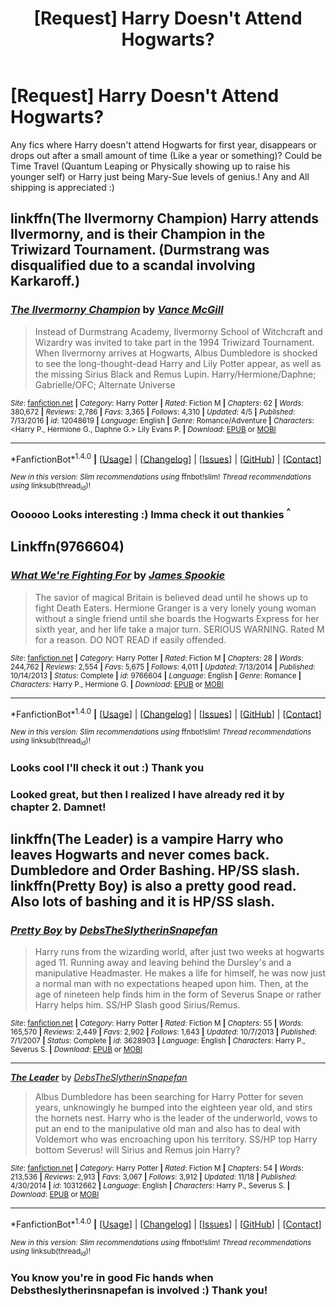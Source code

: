 #+TITLE: [Request] Harry Doesn't Attend Hogwarts?

* [Request] Harry Doesn't Attend Hogwarts?
:PROPERTIES:
:Author: chibinekogirl101
:Score: 1
:DateUnix: 1511319049.0
:DateShort: 2017-Nov-22
:FlairText: Request
:END:
Any fics where Harry doesn't attend Hogwarts for first year, disappears or drops out after a small amount of time (Like a year or something)? Could be Time Travel (Quantum Leaping or Physically showing up to raise his younger self) or Harry just being Mary-Sue levels of genius.! Any and All shipping is appreciated :)


** linkffn(The Ilvermorny Champion) Harry attends Ilvermorny, and is their Champion in the Triwizard Tournament. (Durmstrang was disqualified due to a scandal involving Karkaroff.)
:PROPERTIES:
:Author: Jahoan
:Score: 2
:DateUnix: 1511324553.0
:DateShort: 2017-Nov-22
:END:

*** [[http://www.fanfiction.net/s/12048619/1/][*/The Ilvermorny Champion/*]] by [[https://www.fanfiction.net/u/670787/Vance-McGill][/Vance McGill/]]

#+begin_quote
  Instead of Durmstrang Academy, Ilvermorny School of Witchcraft and Wizardry was invited to take part in the 1994 Triwizard Tournament. When Ilvermorny arrives at Hogwarts, Albus Dumbledore is shocked to see the long-thought-dead Harry and Lily Potter appear, as well as the missing Sirius Black and Remus Lupin. Harry/Hermione/Daphne; Gabrielle/OFC; Alternate Universe
#+end_quote

^{/Site/: [[http://www.fanfiction.net/][fanfiction.net]] *|* /Category/: Harry Potter *|* /Rated/: Fiction M *|* /Chapters/: 62 *|* /Words/: 380,672 *|* /Reviews/: 2,786 *|* /Favs/: 3,365 *|* /Follows/: 4,310 *|* /Updated/: 4/5 *|* /Published/: 7/13/2016 *|* /id/: 12048619 *|* /Language/: English *|* /Genre/: Romance/Adventure *|* /Characters/: <Harry P., Hermione G., Daphne G.> Lily Evans P. *|* /Download/: [[http://www.ff2ebook.com/old/ffn-bot/index.php?id=12048619&source=ff&filetype=epub][EPUB]] or [[http://www.ff2ebook.com/old/ffn-bot/index.php?id=12048619&source=ff&filetype=mobi][MOBI]]}

--------------

*FanfictionBot*^{1.4.0} *|* [[[https://github.com/tusing/reddit-ffn-bot/wiki/Usage][Usage]]] | [[[https://github.com/tusing/reddit-ffn-bot/wiki/Changelog][Changelog]]] | [[[https://github.com/tusing/reddit-ffn-bot/issues/][Issues]]] | [[[https://github.com/tusing/reddit-ffn-bot/][GitHub]]] | [[[https://www.reddit.com/message/compose?to=tusing][Contact]]]

^{/New in this version: Slim recommendations using/ ffnbot!slim! /Thread recommendations using/ linksub(thread_id)!}
:PROPERTIES:
:Author: FanfictionBot
:Score: 1
:DateUnix: 1511324570.0
:DateShort: 2017-Nov-22
:END:


*** Oooooo Looks interesting :) Imma check it out thankies ^{^}
:PROPERTIES:
:Author: chibinekogirl101
:Score: 1
:DateUnix: 1511352985.0
:DateShort: 2017-Nov-22
:END:


** Linkffn(9766604)
:PROPERTIES:
:Author: openthekey
:Score: 1
:DateUnix: 1511327534.0
:DateShort: 2017-Nov-22
:END:

*** [[http://www.fanfiction.net/s/9766604/1/][*/What We're Fighting For/*]] by [[https://www.fanfiction.net/u/649126/James-Spookie][/James Spookie/]]

#+begin_quote
  The savior of magical Britain is believed dead until he shows up to fight Death Eaters. Hermione Granger is a very lonely young woman without a single friend until she boards the Hogwarts Express for her sixth year, and her life take a major turn. SERIOUS WARNING. Rated M for a reason. DO NOT READ if easily offended.
#+end_quote

^{/Site/: [[http://www.fanfiction.net/][fanfiction.net]] *|* /Category/: Harry Potter *|* /Rated/: Fiction M *|* /Chapters/: 28 *|* /Words/: 244,762 *|* /Reviews/: 2,554 *|* /Favs/: 5,675 *|* /Follows/: 4,011 *|* /Updated/: 7/13/2014 *|* /Published/: 10/14/2013 *|* /Status/: Complete *|* /id/: 9766604 *|* /Language/: English *|* /Genre/: Romance *|* /Characters/: Harry P., Hermione G. *|* /Download/: [[http://www.ff2ebook.com/old/ffn-bot/index.php?id=9766604&source=ff&filetype=epub][EPUB]] or [[http://www.ff2ebook.com/old/ffn-bot/index.php?id=9766604&source=ff&filetype=mobi][MOBI]]}

--------------

*FanfictionBot*^{1.4.0} *|* [[[https://github.com/tusing/reddit-ffn-bot/wiki/Usage][Usage]]] | [[[https://github.com/tusing/reddit-ffn-bot/wiki/Changelog][Changelog]]] | [[[https://github.com/tusing/reddit-ffn-bot/issues/][Issues]]] | [[[https://github.com/tusing/reddit-ffn-bot/][GitHub]]] | [[[https://www.reddit.com/message/compose?to=tusing][Contact]]]

^{/New in this version: Slim recommendations using/ ffnbot!slim! /Thread recommendations using/ linksub(thread_id)!}
:PROPERTIES:
:Author: FanfictionBot
:Score: 3
:DateUnix: 1511327557.0
:DateShort: 2017-Nov-22
:END:


*** Looks cool I'll check it out :) Thank you
:PROPERTIES:
:Author: chibinekogirl101
:Score: 1
:DateUnix: 1511352478.0
:DateShort: 2017-Nov-22
:END:


*** Looked great, but then I realized I have already red it by chapter 2. Damnet!
:PROPERTIES:
:Author: tanandblack
:Score: 1
:DateUnix: 1511480743.0
:DateShort: 2017-Nov-24
:END:


** linkffn(The Leader) is a vampire Harry who leaves Hogwarts and never comes back. Dumbledore and Order Bashing. HP/SS slash. linkffn(Pretty Boy) is also a pretty good read. Also lots of bashing and it is HP/SS slash.
:PROPERTIES:
:Score: -2
:DateUnix: 1511322488.0
:DateShort: 2017-Nov-22
:END:

*** [[http://www.fanfiction.net/s/3628903/1/][*/Pretty Boy/*]] by [[https://www.fanfiction.net/u/1304480/DebsTheSlytherinSnapefan][/DebsTheSlytherinSnapefan/]]

#+begin_quote
  Harry runs from the wizarding world, after just two weeks at hogwarts aged 11. Running away and leaving behind the Dursley's and a manipulative Headmaster. He makes a life for himself, he was now just a normal man with no expectations heaped upon him. Then, at the age of nineteen help finds him in the form of Severus Snape or rather Harry helps him. SS/HP Slash good Sirius/Remus.
#+end_quote

^{/Site/: [[http://www.fanfiction.net/][fanfiction.net]] *|* /Category/: Harry Potter *|* /Rated/: Fiction M *|* /Chapters/: 55 *|* /Words/: 165,570 *|* /Reviews/: 2,449 *|* /Favs/: 2,902 *|* /Follows/: 1,643 *|* /Updated/: 10/7/2013 *|* /Published/: 7/1/2007 *|* /Status/: Complete *|* /id/: 3628903 *|* /Language/: English *|* /Characters/: Harry P., Severus S. *|* /Download/: [[http://www.ff2ebook.com/old/ffn-bot/index.php?id=3628903&source=ff&filetype=epub][EPUB]] or [[http://www.ff2ebook.com/old/ffn-bot/index.php?id=3628903&source=ff&filetype=mobi][MOBI]]}

--------------

[[http://www.fanfiction.net/s/10312662/1/][*/The Leader/*]] by [[https://www.fanfiction.net/u/1304480/DebsTheSlytherinSnapefan][/DebsTheSlytherinSnapefan/]]

#+begin_quote
  Albus Dumbledore has been searching for Harry Potter for seven years, unknowingly he bumped into the eighteen year old, and stirs the hornets nest. Harry who is the leader of the underworld, vows to put an end to the manipulative old man and also has to deal with Voldemort who was encroaching upon his territory. SS/HP top Harry bottom Severus! will Sirius and Remus join Harry?
#+end_quote

^{/Site/: [[http://www.fanfiction.net/][fanfiction.net]] *|* /Category/: Harry Potter *|* /Rated/: Fiction M *|* /Chapters/: 54 *|* /Words/: 213,536 *|* /Reviews/: 2,913 *|* /Favs/: 3,067 *|* /Follows/: 3,912 *|* /Updated/: 11/18 *|* /Published/: 4/30/2014 *|* /id/: 10312662 *|* /Language/: English *|* /Characters/: Harry P., Severus S. *|* /Download/: [[http://www.ff2ebook.com/old/ffn-bot/index.php?id=10312662&source=ff&filetype=epub][EPUB]] or [[http://www.ff2ebook.com/old/ffn-bot/index.php?id=10312662&source=ff&filetype=mobi][MOBI]]}

--------------

*FanfictionBot*^{1.4.0} *|* [[[https://github.com/tusing/reddit-ffn-bot/wiki/Usage][Usage]]] | [[[https://github.com/tusing/reddit-ffn-bot/wiki/Changelog][Changelog]]] | [[[https://github.com/tusing/reddit-ffn-bot/issues/][Issues]]] | [[[https://github.com/tusing/reddit-ffn-bot/][GitHub]]] | [[[https://www.reddit.com/message/compose?to=tusing][Contact]]]

^{/New in this version: Slim recommendations using/ ffnbot!slim! /Thread recommendations using/ linksub(thread_id)!}
:PROPERTIES:
:Author: FanfictionBot
:Score: 2
:DateUnix: 1511322513.0
:DateShort: 2017-Nov-22
:END:


*** You know you're in good Fic hands when Debstheslytherinsnapefan is involved :) Thank you!
:PROPERTIES:
:Author: chibinekogirl101
:Score: 1
:DateUnix: 1511352449.0
:DateShort: 2017-Nov-22
:END:
